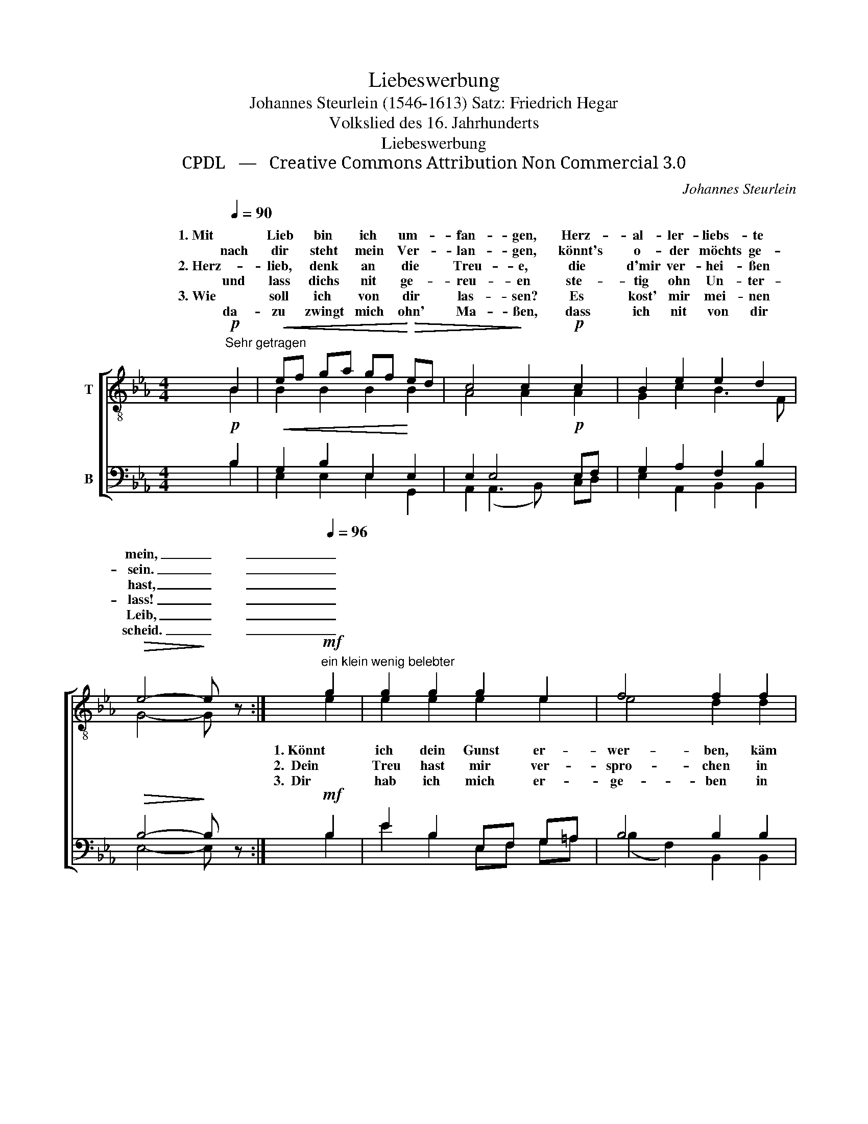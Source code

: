 X:1
T:Liebeswerbung
T:Johannes Steurlein (1546-1613) Satz: Friedrich Hegar 
T:Volkslied des 16. Jahrhunderts
T:Liebeswerbung
T:CPDL   —   Creative Commons Attribution Non Commercial 3.0
C:Johannes Steurlein
Z:CPDL   —   Creative Commons Attribution Non Commercial 3.0
%%score [ ( 1 2 ) ( 3 4 ) ]
L:1/8
Q:1/4=90
M:4/4
K:Eb
V:1 treble-8 nm="T"
V:2 treble-8 
V:3 bass nm="B"
V:4 bass 
V:1
!p!"^Sehr getragen" B2 |!<(! ef ga gf!<)!!>(! ed | c4!>)! c2!p! c2 | B2 e2 e2 d2 | %4
w: 1. Mit|Lieb * bin * ich * um- *|fan- gen, Herz-|al- ler- liebs- te|
w: nach|dir * steht * mein * Ver- *|lan- gen, könnt's|o- der möchts ge-|
w: ||||
w: 2. Herz-|lieb, * denk * an * die *|Treu- e, die|d'mir ver- hei- ßen|
w: und|lass * dichs * nit * ge- *|reu- en ste-|tig ohn Un- ter-|
w: 3. Wie|soll * ich * von * dir *|las- sen? Es|kost' mir mei- nen|
w: da-|zu * zwingt * mich * ohn' *|Ma- ßen, dass|ich nit von dir|
!>(! e4-!>)! e z :|!mf![Q:1/4=96]"^ein klein wenig belebter" g2 | g2 g2 g2 e2 | f4 f2 f2 | %8
w: mein, _|_|||
w: sein. _|_|||
w: ||||
w: hast, _|_|||
w: lass! _|_|||
w: Leib, _|_|||
w: scheid. _|_|||
!<(! ef ga g!<)!!>(!f ed/c/!>)! |[Q:1/4=88]"^etwas\nzurückhalten" d6 |!p! B2 | %11
w: |||
w: |||
w: |||
w: |||
w: |||
w: |||
w: |||
[Q:1/4=90]"^erstes Zeitmaß" ef ga gf ed |!>(! c4!>)! c2!pp![Q:1/4=80]"^ein wenig zurückhalten" c2 | %13
w: ||
w: ||
w: ||
w: ||
w: ||
w: ||
w: ||
 B2 e2 e2 d2 | e6 |] %15
w: ||
w: ||
w: ||
w: ||
w: ||
w: ||
w: ||
V:2
 B2 | B2 B2 B2 B2 | A4 A2 A2 | G2 c2 B3 F | G4- G x :| e2 | e2 e2 e2 e2 | e4 d2 d2 | %8
w: |||||1. Könnt|ich dein Gunst er-|wer- ben, käm|
w: |||||2.  Dein|Treu hast mir ver-|spro- chen in|
w: |||||3.  Dir|hab ich mich er-|ge- ben in|
 c3 c ed cB/=A/ | (G2 d4) | B2 | B2 =B2 c2 _B2 | B4 A2 A2 | G2 c2 B2 F2 | G6 |] %15
w: ich aus gro- * ßer _ _|Not, _|viel|lie- ber wollt' ich|ster- ben und|wünsch mir selbst den|Tod.|
w: rech- ter Ste- * tig- * *|keit, _|'s~bleibt|sel- ten un- ge-|ro- chen. Feins-|lieb, nit von mir|scheid!|
w: rech- ter Ste- * tig- * *|keit, _|die-|weil ich hab das|Le- ben. Herz-|lieb, ver- giss nit|mein!|
V:3
!p! B,2 |!<(! G,2 B,2 E,2!<)! E,2 | E,2 E,4!p! E,F, | G,2 A,2 F,2 B,2 |!>(! B,4-!>)! B, z :| %5
!mf! B,2 | E2 B,2 E,F, G,=A, | B,4 B,2 B,2 | G,3 G, G,2 G,2 |!<(! G,=A,=B,CB,A,!<)! |!p! G,2 | %11
 G,2 F,2 E,2 E,2 |!>(! (E,2 =E,2) F,2!>)!!pp! _E,F, | G,2 G,2 F,2 B,2 | B,6 |] %15
V:4
 B,2 | E,2 E,2 E,2 G,,2 | A,,2 (A,,3 B,,) C,D, | E,2 A,,2 B,,2 B,,2 | E,4- E, x :| B,2 | %6
 E2 B,2 E,F, G,=A, | (B,2 F,2) B,,2 B,,2 | C,3 C, C,2 C,E, | G,=A,=B,CB,A, | G,F, | %11
 E,2 D,2 C,2 G,,2 | (A,,2 G,,2) F,,A,, C,D, | E,2 A,,2 B,,2 B,,2 | [E,,E,]6 |] %15

